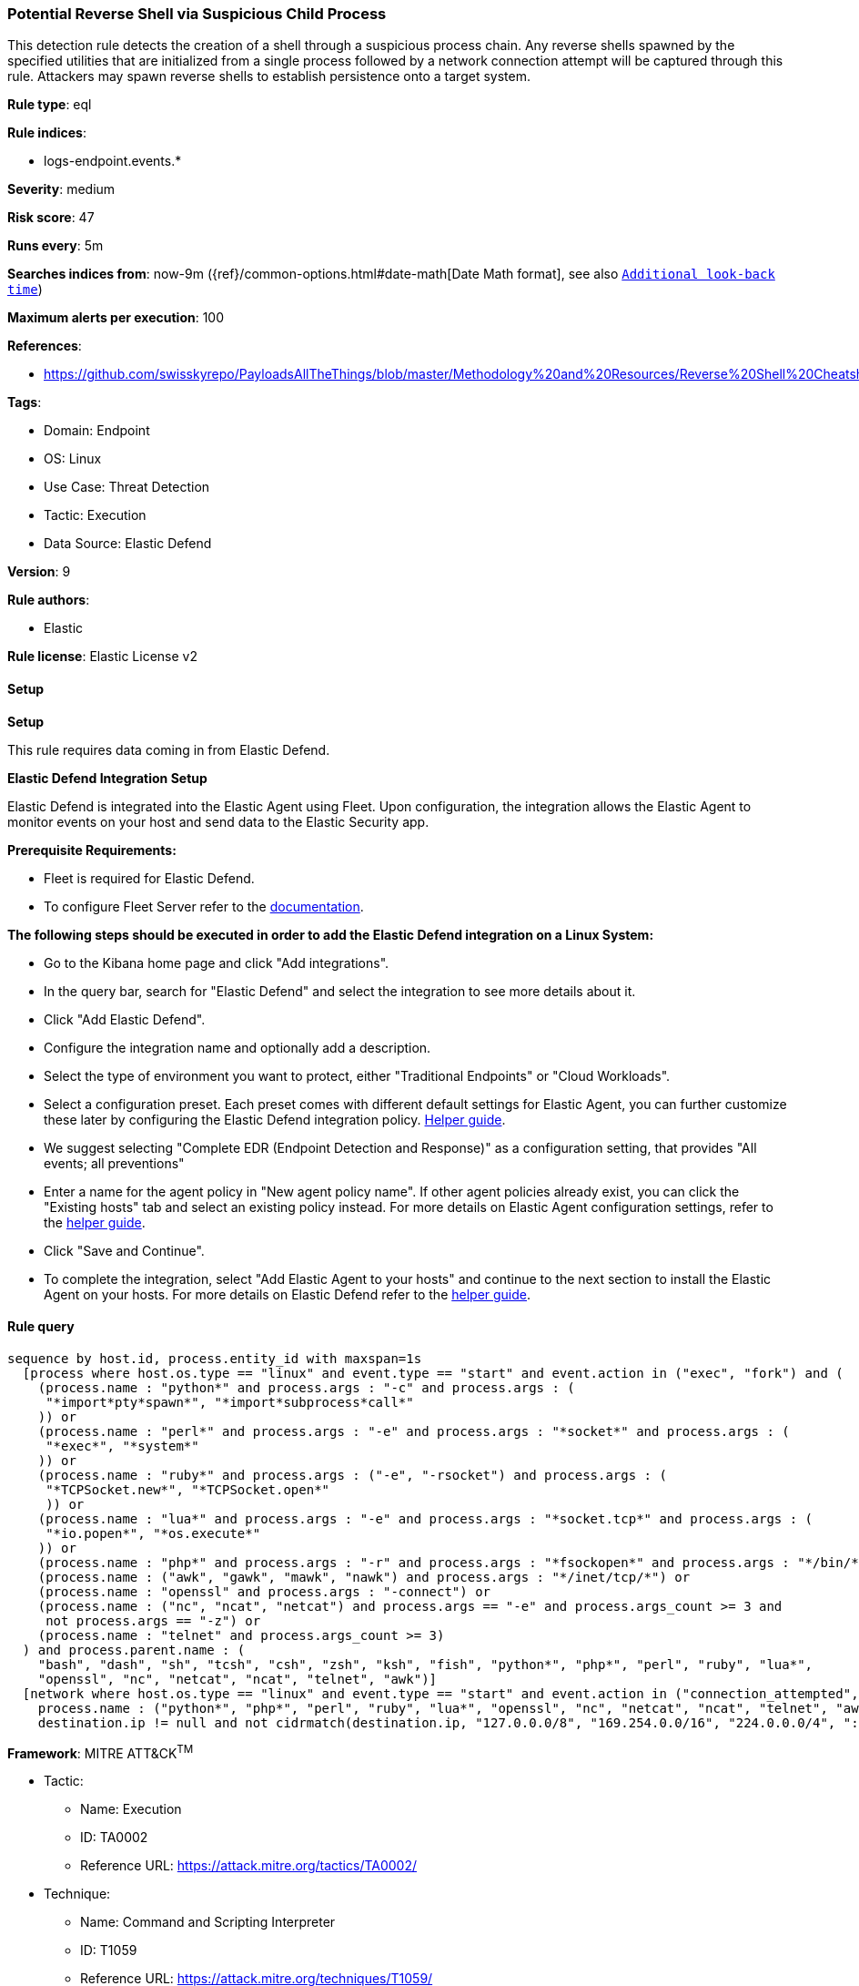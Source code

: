 [[prebuilt-rule-8-11-11-potential-reverse-shell-via-suspicious-child-process]]
=== Potential Reverse Shell via Suspicious Child Process

This detection rule detects the creation of a shell through a suspicious process chain. Any reverse shells spawned by the specified utilities that are initialized from a single process followed by a network connection attempt will be captured through this rule. Attackers may spawn reverse shells to establish persistence onto a target system.

*Rule type*: eql

*Rule indices*: 

* logs-endpoint.events.*

*Severity*: medium

*Risk score*: 47

*Runs every*: 5m

*Searches indices from*: now-9m ({ref}/common-options.html#date-math[Date Math format], see also <<rule-schedule, `Additional look-back time`>>)

*Maximum alerts per execution*: 100

*References*: 

* https://github.com/swisskyrepo/PayloadsAllTheThings/blob/master/Methodology%20and%20Resources/Reverse%20Shell%20Cheatsheet.md

*Tags*: 

* Domain: Endpoint
* OS: Linux
* Use Case: Threat Detection
* Tactic: Execution
* Data Source: Elastic Defend

*Version*: 9

*Rule authors*: 

* Elastic

*Rule license*: Elastic License v2


==== Setup



*Setup*


This rule requires data coming in from Elastic Defend.


*Elastic Defend Integration Setup*

Elastic Defend is integrated into the Elastic Agent using Fleet. Upon configuration, the integration allows the Elastic Agent to monitor events on your host and send data to the Elastic Security app.


*Prerequisite Requirements:*

- Fleet is required for Elastic Defend.
- To configure Fleet Server refer to the https://www.elastic.co/guide/en/fleet/current/fleet-server.html[documentation].


*The following steps should be executed in order to add the Elastic Defend integration on a Linux System:*

- Go to the Kibana home page and click "Add integrations".
- In the query bar, search for "Elastic Defend" and select the integration to see more details about it.
- Click "Add Elastic Defend".
- Configure the integration name and optionally add a description.
- Select the type of environment you want to protect, either "Traditional Endpoints" or "Cloud Workloads".
- Select a configuration preset. Each preset comes with different default settings for Elastic Agent, you can further customize these later by configuring the Elastic Defend integration policy. https://www.elastic.co/guide/en/security/current/configure-endpoint-integration-policy.html[Helper guide].
- We suggest selecting "Complete EDR (Endpoint Detection and Response)" as a configuration setting, that provides "All events; all preventions"
- Enter a name for the agent policy in "New agent policy name". If other agent policies already exist, you can click the "Existing hosts" tab and select an existing policy instead.
For more details on Elastic Agent configuration settings, refer to the https://www.elastic.co/guide/en/fleet/8.10/agent-policy.html[helper guide].
- Click "Save and Continue".
- To complete the integration, select "Add Elastic Agent to your hosts" and continue to the next section to install the Elastic Agent on your hosts.
For more details on Elastic Defend refer to the https://www.elastic.co/guide/en/security/current/install-endpoint.html[helper guide].


==== Rule query


[source, js]
----------------------------------
sequence by host.id, process.entity_id with maxspan=1s
  [process where host.os.type == "linux" and event.type == "start" and event.action in ("exec", "fork") and (
    (process.name : "python*" and process.args : "-c" and process.args : (
     "*import*pty*spawn*", "*import*subprocess*call*"
    )) or
    (process.name : "perl*" and process.args : "-e" and process.args : "*socket*" and process.args : (
     "*exec*", "*system*"
    )) or
    (process.name : "ruby*" and process.args : ("-e", "-rsocket") and process.args : (
     "*TCPSocket.new*", "*TCPSocket.open*"
     )) or
    (process.name : "lua*" and process.args : "-e" and process.args : "*socket.tcp*" and process.args : (
     "*io.popen*", "*os.execute*"
    )) or
    (process.name : "php*" and process.args : "-r" and process.args : "*fsockopen*" and process.args : "*/bin/*sh*") or 
    (process.name : ("awk", "gawk", "mawk", "nawk") and process.args : "*/inet/tcp/*") or
    (process.name : "openssl" and process.args : "-connect") or
    (process.name : ("nc", "ncat", "netcat") and process.args == "-e" and process.args_count >= 3 and 
     not process.args == "-z") or
    (process.name : "telnet" and process.args_count >= 3)
  ) and process.parent.name : (
    "bash", "dash", "sh", "tcsh", "csh", "zsh", "ksh", "fish", "python*", "php*", "perl", "ruby", "lua*",
    "openssl", "nc", "netcat", "ncat", "telnet", "awk")]
  [network where host.os.type == "linux" and event.type == "start" and event.action in ("connection_attempted", "connection_accepted") and 
    process.name : ("python*", "php*", "perl", "ruby", "lua*", "openssl", "nc", "netcat", "ncat", "telnet", "awk") and 
    destination.ip != null and not cidrmatch(destination.ip, "127.0.0.0/8", "169.254.0.0/16", "224.0.0.0/4", "::1")]

----------------------------------

*Framework*: MITRE ATT&CK^TM^

* Tactic:
** Name: Execution
** ID: TA0002
** Reference URL: https://attack.mitre.org/tactics/TA0002/
* Technique:
** Name: Command and Scripting Interpreter
** ID: T1059
** Reference URL: https://attack.mitre.org/techniques/T1059/
* Sub-technique:
** Name: Unix Shell
** ID: T1059.004
** Reference URL: https://attack.mitre.org/techniques/T1059/004/
* Tactic:
** Name: Command and Control
** ID: TA0011
** Reference URL: https://attack.mitre.org/tactics/TA0011/
* Technique:
** Name: Application Layer Protocol
** ID: T1071
** Reference URL: https://attack.mitre.org/techniques/T1071/
